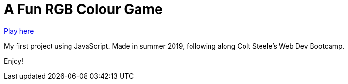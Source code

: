 = A Fun RGB Colour Game

https://shanseet.github.io/RGB-Colour-Game/[Play here]

My first project using JavaScript.
Made in summer 2019, following along Colt Steele's Web Dev Bootcamp.

Enjoy!
